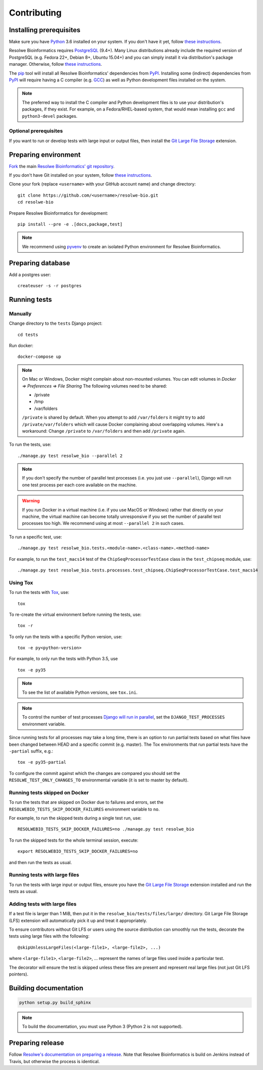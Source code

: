 ============
Contributing
============

Installing prerequisites
========================

Make sure you have Python_ 3.6 installed on your system. If you don't have it
yet, follow `these instructions
<https://docs.python.org/3/using/index.html>`__.

Resolwe Bioinformatics requires PostgreSQL_ (9.4+). Many Linux distributions
already include the required version of PostgreSQL (e.g. Fedora 22+, Debian 8+,
Ubuntu 15.04+) and you can simply install it via distribution's package
manager. Otherwise, follow `these instructions
<https://wiki.postgresql.org/wiki/Detailed_installation_guides>`__.

.. _Python: https://www.python.org/
.. _PostgreSQL: http://www.postgresql.org/

The pip_ tool will install all Resolwe Bioinformatics' dependencies from PyPI_.
Installing some (indirect) dependencies from PyPI_ will require having a C
compiler (e.g. GCC_) as well as Python development files installed on the
system.

.. note::

    The preferred way to install the C compiler and Python development files is
    to use your distribution's packages, if they exist.
    For example, on a Fedora/RHEL-based system, that would mean installing
    ``gcc`` and ``python3-devel`` packages.

Optional prerequisites
----------------------

If you want to run or develop tests with large input or output files, then
install the `Git Large File Storage`_ extension.

.. _pip: https://pip.pypa.io/
.. _PyPi: https://pypi.python.org/
.. _GCC: https://gcc.gnu.org/
.. _Git Large File Storage: https://git-lfs.github.com/

Preparing environment
=====================

`Fork <https://help.github.com/articles/fork-a-repo>`__ the main
`Resolwe Bioinformatics' git repository`_.

If you don't have Git installed on your system, follow `these
instructions <http://git-scm.com/book/en/v2/Getting-Started-Installing-Git>`__.

Clone your fork (replace ``<username>`` with your GitHub account name) and
change directory::

    git clone https://github.com/<username>/resolwe-bio.git
    cd resolwe-bio

Prepare Resolwe Bioinformatics for development::

    pip install --pre -e .[docs,package,test]

.. note::

    We recommend using `pyvenv <http://docs.python.org/3/library/venv.html>`_
    to create an isolated Python environment for Resolwe Bioinformatics.

.. _Resolwe Bioinformatics' git repository: https://github.com/genialis/resolwe-bio

Preparing database
==================

Add a postgres user::

    createuser -s -r postgres

Running tests
=============

Manually
--------

Change directory to the ``tests`` Django project::

    cd tests

Run docker::

    docker-compose up

.. note::
    On Mac or Windows, Docker might complain about non-mounted volumes.
    You can edit volumes in *Docker => Preferences => File Sharing*
    The following volumes need to be shared:

    - /private
    - /tmp
    - /var/folders


    ``/private`` is shared by default. When you attempt to add ``/var/folders``
    it might try to add ``/private/var/folders`` which will cause Docker complaining
    about overlapping volumes. Here's a workaround: Change ``/private`` to
    ``/var/folders`` and then add ``/private`` again.


To run the tests, use::

    ./manage.py test resolwe_bio --parallel 2

.. note::

    If you don't specify the number of parallel test processes (i.e. you just
    use ``--parallel``), Django will run one test process per each core
    available on the machine.

.. warning::

    If you run Docker in a virtual machine (i.e. if you use MacOS or Windows)
    rather that directly on your machine, the virtual machine can become
    totally unresponsive if you set the number of parallel test processes too
    high. We recommend using at most ``--parallel 2`` in such cases.

To run a specific test, use::

    ./manage.py test resolwe_bio.tests.<module-name>.<class-name>.<method-name>

For example, to run the ``test_macs14`` test of the
``ChipSeqProcessorTestCase`` class in the ``test_chipseq`` module, use::

    ./manage.py test resolwe_bio.tests.processes.test_chipseq.ChipSeqProcessorTestCase.test_macs14

Using Tox
---------

To run the tests with Tox_, use::

    tox

To re-create the virtual environment before running the tests, use::

    tox -r

To only run the tests with a specific Python version, use::

    tox -e py<python-version>

For example, to only run the tests with Python 3.5, use ::

    tox -e py35

.. note::

    To see the list of available Python versions, see ``tox.ini``.

.. note::

    To control the number of test processes `Django will run in parallel`_, set
    the ``DJANGO_TEST_PROCESSES`` environment variable.

Since running tests for all processes may take a long time, there is an option
to run partial tests based on what files have been changed between HEAD and a
specific commit (e.g. master). The Tox environments that run partial tests have
the ``-partial`` suffix, e.g.::

    tox -e py35-partial

To configure the commit against which the changes are compared you should set
the ``RESOLWE_TEST_ONLY_CHANGES_TO`` environmental variable (it is set to master
by default).

.. _Tox: http://tox.testrun.org/
.. _Django will run in parallel:
    https://docs.djangoproject.com/en/1.10/ref/django-admin/#cmdoption-test-parallel

Running tests skipped on Docker
-------------------------------

To run the tests that are skipped on Docker due to failures and errors, set the
``RESOLWEBIO_TESTS_SKIP_DOCKER_FAILURES`` environment variable to ``no``.

For example, to run the skipped tests during a single test run, use::

    RESOLWEBIO_TESTS_SKIP_DOCKER_FAILURES=no ./manage.py test resolwe_bio

To run the skipped tests for the whole terminal session, execute::

    export RESOLWEBIO_TESTS_SKIP_DOCKER_FAILURES=no

and then run the tests as usual.

Running tests with large files
------------------------------

To run the tests with large input or output files, ensure you have the
`Git Large File Storage`_ extension installed and run the tests as usual.

Adding tests with large files
-----------------------------

If a test file is larger than 1 MiB, then put it in the
``resolwe_bio/tests/files/large/`` directory. Git Large File Storage
(LFS) extension will automatically pick it up and treat it appropriately.

To ensure contributors without Git LFS or users using the source distribution
can smoothly run the tests, decorate the tests using large files with the
following::

    @skipUnlessLargeFiles(<large-file1>, <large-file2>, ...)

where ``<large-file1>``, ``<large-file2>``, ... represent the names of large
files used inside a particular test.

The decorator will ensure the test is skipped unless these files are present
and represent real large files (not just Git LFS pointers).

Building documentation
======================

.. code-block:: none

    python setup.py build_sphinx

.. note::

    To build the documentation, you must use Python 3 (Python 2 is not
    supported).

Preparing release
=================

Follow `Resolwe's documentation on preparing a release`_. Note that Resolwe
Bioinformatics is build on Jenkins instead of Travis, but otherwise the
process is identical.

.. _Resolwe's documentation on preparing a release:
  http://resolwe.readthedocs.io/en/latest/contributing.html#preparing-release
